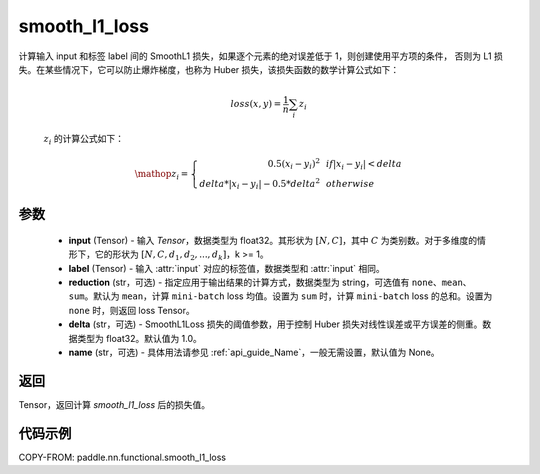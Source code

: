 .. _cn_paddle_nn_functional_loss_smooth_l1:

smooth_l1_loss
-------------------------------

.. py:function:: paddle.nn.functional.smooth_l1_loss(input, label, reduction='mean', delta=1.0, name=None)

计算输入 input 和标签 label 间的 SmoothL1 损失，如果逐个元素的绝对误差低于 1，则创建使用平方项的条件，
否则为 L1 损失。在某些情况下，它可以防止爆炸梯度，也称为 Huber 损失，该损失函数的数学计算公式如下：

    .. math::
         loss(x,y) = \frac{1}{n}\sum_{i}z_i

 :math:`z_i` 的计算公式如下：

    .. math::

        \mathop{z_i} = \left\{\begin{array}{rcl}
        0.5(x_i - y_i)^2 & & {if |x_i - y_i| < delta} \\
        delta * |x_i - y_i| - 0.5 * delta^2 & & {otherwise}
        \end{array} \right.

参数
::::::::::

    - **input** (Tensor) - 输入 `Tensor`，数据类型为 float32。其形状为 :math:`[N, C]`，其中 :math:`C` 为类别数。对于多维度的情形下，它的形状为 :math:`[N, C, d_1, d_2, ..., d_k]`，k >= 1。
    - **label** (Tensor) - 输入 :attr:`input` 对应的标签值，数据类型和 :attr:`input` 相同。
    - **reduction** (str，可选) - 指定应用于输出结果的计算方式，数据类型为 string，可选值有 ``none``、``mean``、``sum``。默认为 ``mean``，计算 ``mini-batch`` loss 均值。设置为 ``sum`` 时，计算 ``mini-batch`` loss 的总和。设置为 ``none`` 时，则返回 loss Tensor。
    - **delta** (str，可选) - SmoothL1Loss 损失的阈值参数，用于控制 Huber 损失对线性误差或平方误差的侧重。数据类型为 float32。默认值为 1.0。
    - **name** (str，可选) - 具体用法请参见 :ref:`api_guide_Name`，一般无需设置，默认值为 None。



返回
:::::::::

Tensor，返回计算 `smooth_l1_loss` 后的损失值。


代码示例
:::::::::

COPY-FROM: paddle.nn.functional.smooth_l1_loss
